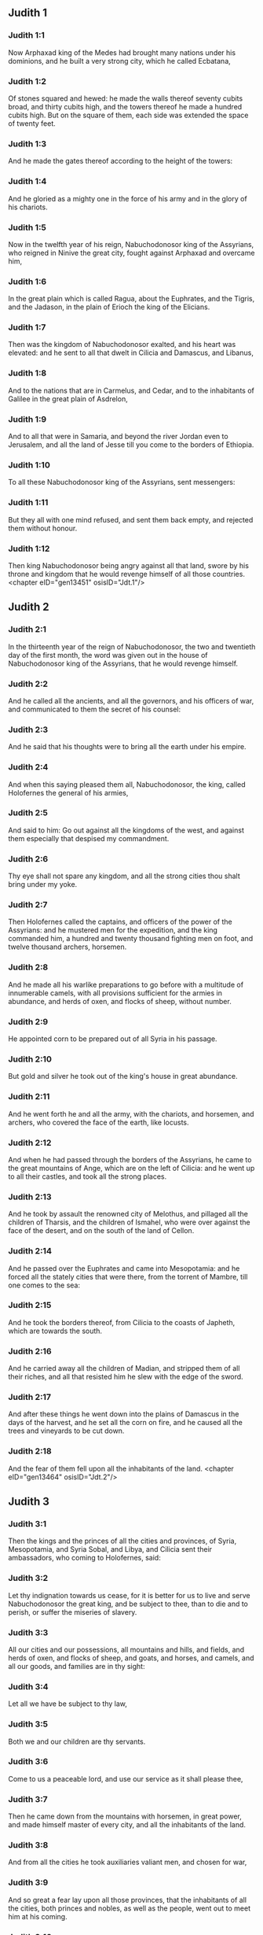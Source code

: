 ** Judith 1

*** Judith 1:1

Now Arphaxad king of the Medes had brought many nations under his dominions, and he built a very strong city, which he called Ecbatana,

*** Judith 1:2

Of stones squared and hewed: he made the walls thereof seventy cubits broad, and thirty cubits high, and the towers thereof he made a hundred cubits high. But on the square of them, each side was extended the space of twenty feet.

*** Judith 1:3

And he made the gates thereof according to the height of the towers:

*** Judith 1:4

And he gloried as a mighty one in the force of his army and in the glory of his chariots.

*** Judith 1:5

Now in the twelfth year of his reign, Nabuchodonosor king of the Assyrians, who reigned in Ninive the great city, fought against Arphaxad and overcame him,

*** Judith 1:6

In the great plain which is called Ragua, about the Euphrates, and the Tigris, and the Jadason, in the plain of Erioch the king of the Elicians.

*** Judith 1:7

Then was the kingdom of Nabuchodonosor exalted, and his heart was elevated: and he sent to all that dwelt in Cilicia and Damascus, and Libanus,

*** Judith 1:8

And to the nations that are in Carmelus, and Cedar, and to the inhabitants of Galilee in the great plain of Asdrelon,

*** Judith 1:9

And to all that were in Samaria, and beyond the river Jordan even to Jerusalem, and all the land of Jesse till you come to the borders of Ethiopia.

*** Judith 1:10

To all these Nabuchodonosor king of the Assyrians, sent messengers:

*** Judith 1:11

But they all with one mind refused, and sent them back empty, and rejected them without honour.

*** Judith 1:12

Then king Nabuchodonosor being angry against all that land, swore by his throne and kingdom that he would revenge himself of all those countries. <chapter eID="gen13451" osisID="Jdt.1"/>

** Judith 2

*** Judith 2:1

In the thirteenth year of the reign of Nabuchodonosor, the two and twentieth day of the first month, the word was given out in the house of Nabuchodonosor king of the Assyrians, that he would revenge himself.

*** Judith 2:2

And he called all the ancients, and all the governors, and his officers of war, and communicated to them the secret of his counsel:

*** Judith 2:3

And he said that his thoughts were to bring all the earth under his empire.

*** Judith 2:4

And when this saying pleased them all, Nabuchodonosor, the king, called Holofernes the general of his armies,

*** Judith 2:5

And said to him: Go out against all the kingdoms of the west, and against them especially that despised my commandment.

*** Judith 2:6

Thy eye shall not spare any kingdom, and all the strong cities thou shalt bring under my yoke.

*** Judith 2:7

Then Holofernes called the captains, and officers of the power of the Assyrians: and he mustered men for the expedition, and the king commanded him, a hundred and twenty thousand fighting men on foot, and twelve thousand archers, horsemen.

*** Judith 2:8

And he made all his warlike preparations to go before with a multitude of innumerable camels, with all provisions sufficient for the armies in abundance, and herds of oxen, and flocks of sheep, without number.

*** Judith 2:9

He appointed corn to be prepared out of all Syria in his passage.

*** Judith 2:10

But gold and silver he took out of the king's house in great abundance.

*** Judith 2:11

And he went forth he and all the army, with the chariots, and horsemen, and archers, who covered the face of the earth, like locusts.

*** Judith 2:12

And when he had passed through the borders of the Assyrians, he came to the great mountains of Ange, which are on the left of Cilicia: and he went up to all their castles, and took all the strong places.

*** Judith 2:13

And he took by assault the renowned city of Melothus, and pillaged all the children of Tharsis, and the children of Ismahel, who were over against the face of the desert, and on the south of the land of Cellon.

*** Judith 2:14

And he passed over the Euphrates and came into Mesopotamia: and he forced all the stately cities that were there, from the torrent of Mambre, till one comes to the sea:

*** Judith 2:15

And he took the borders thereof, from Cilicia to the coasts of Japheth, which are towards the south.

*** Judith 2:16

And he carried away all the children of Madian, and stripped them of all their riches, and all that resisted him he slew with the edge of the sword.

*** Judith 2:17

And after these things he went down into the plains of Damascus in the days of the harvest, and he set all the corn on fire, and he caused all the trees and vineyards to be cut down.

*** Judith 2:18

And the fear of them fell upon all the inhabitants of the land. <chapter eID="gen13464" osisID="Jdt.2"/>

** Judith 3

*** Judith 3:1

Then the kings and the princes of all the cities and provinces, of Syria, Mesopotamia, and Syria Sobal, and Libya, and Cilicia sent their ambassadors, who coming to Holofernes, said:

*** Judith 3:2

Let thy indignation towards us cease, for it is better for us to live and serve Nabuchodonosor the great king, and be subject to thee, than to die and to perish, or suffer the miseries of slavery.

*** Judith 3:3

All our cities and our possessions, all mountains and hills, and fields, and herds of oxen, and flocks of sheep, and goats, and horses, and camels, and all our goods, and families are in thy sight:

*** Judith 3:4

Let all we have be subject to thy law,

*** Judith 3:5

Both we and our children are thy servants.

*** Judith 3:6

Come to us a peaceable lord, and use our service as it shall please thee,

*** Judith 3:7

Then he came down from the mountains with horsemen, in great power, and made himself master of every city, and all the inhabitants of the land.

*** Judith 3:8

And from all the cities he took auxiliaries valiant men, and chosen for war,

*** Judith 3:9

And so great a fear lay upon all those provinces, that the inhabitants of all the cities, both princes and nobles, as well as the people, went out to meet him at his coming.

*** Judith 3:10

And received him with garlands, and lights, and dances, and timbrels, and flutes.

*** Judith 3:11

And though they did these things, they could not for all that mitigate the fierceness of his heart:

*** Judith 3:12

For he both destroyed their cities, and cut down their groves.

*** Judith 3:13

For Nabuchodonosor the king had commanded him to destroy all the gods of the earth, that he only might be called God by those nations which could be brought under him by the power of Holofernes.

*** Judith 3:14

And when he had passed through all Syria Sobal, and all Apamea, and all Mesopotamia, he came to the Idumeans into the land of Gabaa,

*** Judith 3:15

And he took possession of their cities, and stayed there for thirty days, in which days he commanded all the troops of his army to be united. <chapter eID="gen13483" osisID="Jdt.3"/>

** Judith 4

*** Judith 4:1

Then the children of Israel, who dwelt in the land of Juda, hearing these things, were exceedingly afraid of him.

*** Judith 4:2

Dread and horror seized upon their minds, lest he should do the same to Jerusalem and to the temple of the Lord, that he had done to other cities and their temples.

*** Judith 4:3

And they sent into all Samaria round about, as far as Jericho, and seized upon all the tops of the mountains:

*** Judith 4:4

And they compassed their towns with walls and gathered together corn for provision for war.

*** Judith 4:5

And Eliachim the priest wrote to all that were over against Esdrelon, which faceth the great plain near Dothain, and to all by whom there might be a passage of way,

*** Judith 4:6

that they should take possession of the ascents of the mountains, by which there might be any way to Jerusalem, and should keep watch where the way was narrow between the mountains.

*** Judith 4:7

And the children of Israel did as the priests of the Lord Eliachim had appointed them.

*** Judith 4:8

And all the people cried to the Lord with great earnestness, and they humbled their souls in fastings, and prayers, both they and their wives.

*** Judith 4:9

And the priests put on haircloths, and they caused the little children to lie prostrate before the temple of the Lord, and the altar of the Lord they covered with haircloth.

*** Judith 4:10

And they cried to the Lord the God of Israel with one accord, that their children might not be made a prey, and their wives carried off, and their cities destroyed, and their holy things profaned, and that they might not be made a reproach to the Gentiles.

*** Judith 4:11

Then Eliachim the high priest of the Lord went about all Israel and spoke to them,

*** Judith 4:12

Saying: Know ye that the Lord will hear your prayers, if you continue with perseverance in fastings and prayers in the sight of the Lord.

*** Judith 4:13

Remember Moses the servant of the Lord overcame Amalec that trusted in his own strength, and in his power, and in his army, and in his shields, and in his chariots, and in his horsemen, not by fighting with the sword, but by holy prayers:

*** Judith 4:14

So all the enemies of Israel be, if you persevere in this work which you have begun.

*** Judith 4:15

So they being moved by this exhortation of his, prayed to the Lord, and continued in the sight of the Lord.

*** Judith 4:16

So that even they who offered the holocausts to the Lord, offered the sacrifices to the Lord girded with haircloths, and with ashes upon their head.

*** Judith 4:17

And they all begged of God with all their heart, that he would visit his people Israel. <chapter eID="gen13499" osisID="Jdt.4"/>

** Judith 5

*** Judith 5:1

And it was told Holofernes the general of the army of the Assyrians, that the children of Israel prepared themselves to resist, and had shut up the ways of the mountains.

*** Judith 5:2

And he was transported with exceeding great fury and indignation, and he called all the princes of Moab and the leaders of Ammon.

*** Judith 5:3

And he said to them: Tell me what is this people that besetteth the mountains: or what are their cities, and of what sort, and how great: also what is their power, or what is their multitude: or who is the king over their warfare:

*** Judith 5:4

And why they above all that dwell in the east, have despised us, and have not come out to meet us, that they might receive us with peace?

*** Judith 5:5

Then Achior captain of all the children of Ammon answering, said; If thou vouchsafe, my lord, to hear, I will tell the truth in thy sight concerning this people, that dwelleth in the mountains, and there shall not a false word come out of my mouth.

*** Judith 5:6

This people is of the offspring of the Chaldeans.

*** Judith 5:7

They dwelt first in Mesopotamia, because they would not follow the gods of their fathers, who were in the land of the Chaldeans.

*** Judith 5:8

Wherefore forsaking the ceremonies of their fathers, which consisted in the worship of many gods,

*** Judith 5:9

They worshipped one God of heaven, who also commanded them to depart from thence, and to dwell in Charan. And when there was a famine over all the land, they went down into Egypt, and there for four hundred years were so multiplied, that the army of them could not be numbered.

*** Judith 5:10

And when the king of Egypt oppressed them, and made slaves of them to labour in clay and brick, in the building of his cities, they cried to their Lord, and he struck the whole land of Egypt with divers plagues.

*** Judith 5:11

And when the Egyptians had cast them out from them, and the plague had ceased from them, and they had a mind to take them again, and bring them back to their service,

*** Judith 5:12

The God of heaven opened the sea to them in their flight, so that the waters were made to stand firm as a wall on either side, and they walked through the bottom of the sea and passed it dry foot.

*** Judith 5:13

And when an innumerable army of the Egyptians pursued after them in that place, they were so overwhelmed with the waters, that there was not one left, to tell what had happened to posterity.

*** Judith 5:14

After they came out of the Red Sea, they abode in the deserts of mount Sina, in which never man could dwell, or son of man rested.

*** Judith 5:15

There bitter fountains were made sweet for them to drink, and for forty years they received food from heaven.

*** Judith 5:16

Wheresoever they went in without bow and arrow, and without shield and sword, their God fought for them and overcame.

*** Judith 5:17

And there was no one that triumphed over this people, but when they departed from the worship of the Lord their God.

*** Judith 5:18

But as often as beside their own God, they worshipped any other, they were given to spoil and to the sword, and to reproach.

*** Judith 5:19

And as often as they were penitent for having revolted from the worship of their God, the God of heaven gave them power to resist.

*** Judith 5:20

So they overthrew the king of the Chanaanites, and of the Jebusites, and of the Pherezites, and of the Hethites, and of the Hevites, and of the Amorrhites, and all the mighty ones in Hesebon, and they possessed their lands, and their cities:

*** Judith 5:21

And as long as they sinned not in the sight of their God, it was well with them: for their God hateth iniquity.

*** Judith 5:22

And even some years ago when they had revolted from the way which God had given them to walk therein, they were destroyed in battles by many nations and very many of them were led away captive into a strange land.

*** Judith 5:23

But of late returning to the Lord their God, from the different places wherein they were scattered, they are come together and are gone up into all these mountains, and possess Jerusalem again, where their holies are.

*** Judith 5:24

Now therefore, my lord, search if there be any iniquity of theirs in the sight of their God: let us go up to them, because their God will surely deliver them to thee, and they shall be brought under the yoke of thy power:

*** Judith 5:25

But if there be no offence of this people in the sight of their God, we cannot resist them because their God will defend them: and we shall be a reproach to the whole earth.

*** Judith 5:26

And it came to pass, when Achior had ceased to speak these words, all the great men of Holofernes were angry, and they had a mind to kill him, saying to each other:

*** Judith 5:27

Who is this, that saith the children of Israel can resist king Nabuchodonosor, and his armies, men unarmed, and without force, and without skill in the art of war?

*** Judith 5:28

That Achior therefore may know that he deceiveth us, let us go up into the mountains: and when the bravest of them shall be taken, then shall he with them be stabbed with the sword,

*** Judith 5:29

That every nation may know that Nabuchodonosor is god of the earth, and besides him there is no other. <chapter eID="gen13517" osisID="Jdt.5"/>

** Judith 6

*** Judith 6:1

And it came to pass when they had left off speaking, that Holofernes being in a violent passion, said to Achior:

*** Judith 6:2

Because thou hast prophesied unto us, saying: That the nation of Israel is defended by their God, to shew thee that there is no God, but Nabuchodonosor:

*** Judith 6:3

When we shall slay them all as one man, then thou also shalt die with them by the sword of the Assyrians, and all Israel shall perish with thee:

*** Judith 6:4

And thou shalt find that Nabuchodonosor is lord of the whole earth: and then the sword of my soldiers shall pass through thy sides, and thou shalt be stabbed and fall among the wounded of Israel, and thou shalt breathe no more till thou be destroyed with them.

*** Judith 6:5

But if thou think thy prophecy true, let not thy countenance sink, and let the paleness that is in thy face, depart from thee, if thou imaginest these my words cannot be accomplished.

*** Judith 6:6

And that thou mayst know that thou shalt experience these things together with them, behold from this hour thou shalt be associated to their people, that when they shall receive the punishment they deserve from my sword, thou mayst fall under the same vengeance.

*** Judith 6:7

Then Holofernes commanded his servants to take Achior, and to lead him to Bethulia, and to deliver him into the hands of the children of Israel.

*** Judith 6:8

And the servants of Holofernes taking him, went through the plains: but when they came near the mountains, the slingers came out against them.

*** Judith 6:9

Then turning out of the way by the side of the mountain, they tied Achior to a tree hand and foot, and so left him bound with ropes, and returned to their master.

*** Judith 6:10

And the children of Israel coming down from Bethulia, came to him, and loosing him they brought him to Bethulia, and setting him in the midst of the people, asked him what was the matter that the Assyrians had left him bound.

*** Judith 6:11

In those days the rulers there, were Ozias the son of Micha of the tribe of Simeon, and Charmi, called also Gothoniel.

*** Judith 6:12

And Achior related in the midst of the ancients, and in the presence of all the people, all that he had said being asked by Holofernes: and how the people of Holofernes would have killed him for this word,

*** Judith 6:13

And how Holofernes himself being angry had commanded him to be delivered for this cause to the Israelites: that when he should overcome the children of Israel, then he might command Achior also himself to be put to death by diverse torments, for having said: The God of heaven is their defender.

*** Judith 6:14

And when Achior had declared all these things, all the people fell upon their faces, adoring the Lord, and all of them together mourning and weeping poured out their prayers with one accord to the Lord,

*** Judith 6:15

Saying: O Lord God of heaven and earth, behold their pride, and look on our low condition, and have regard to the face of thy saints, and shew that thou forsakest not them that trust on thee, and that thou humblest them that presume of themselves, and glory in their own strength.

*** Judith 6:16

So when their weeping was ended, and the people's prayer, in which they continued all the day, was concluded, they comforted Achior,

*** Judith 6:17

Saying: The God of our fathers, whose power thou hast set forth, will make this return to thee, that thou rather shalt see their destruction.

*** Judith 6:18

And when the Lord our God shall give this liberty to his servants, let God be with thee also in the midst of us: that as it shall please thee, so thou with all thine mayst converse with us.

*** Judith 6:19

Then Ozias, after the assembly was broken up, received him into his house, and made him a great supper.

*** Judith 6:20

And all the ancients were invited, and they refreshed themselves together after their fast was over.

*** Judith 6:21

And afterwards all the people were called together, and they prayed all the night long within the church, desiring help of the God of Israel. <chapter eID="gen13547" osisID="Jdt.6"/>

** Judith 7

*** Judith 7:1

But Holofernes on the next day gave orders to his army, to go up against Bethulia.

*** Judith 7:2

Now there were in his troops a hundred and twenty thousand footmen, and two and twenty thousand horsemen, besides the preparations of those men who had been taken, and who had been brought away out of the provinces and cities of all the youth.

*** Judith 7:3

All these prepared themselves together to fight against the children of Israel, and they came by the hillside to the top, which looketh toward Dothain, from the place which is called Belma, unto Chelmon, which is over against Esdrelon.

*** Judith 7:4

But the children of Israel, when they saw the multitude of them, prostrated themselves upon the ground, putting ashes upon their heads, praying with one accord, that the God of Israel would shew his mercy upon his people.

*** Judith 7:5

And taking their arms of war, they posted themselves at the places, which by a narrow pathway lead directly between the mountains, and they guarded them all day and night.

*** Judith 7:6

Now Holofernes, in going round about, found that the fountain which supplied them with water, ran through an aqueduct without the city on the south side: and he commanded their aqueduct to be cut off.

*** Judith 7:7

Nevertheless there were springs not far from the walls, out of which they were seen secretly to draw water, to refresh themselves a little rather than to drink their fill.

*** Judith 7:8

But the children of Ammon and Moab came to Holofernes, saying: The children of Israel trust not in their spears, nor in their arrows, but the mountains are their defence, and the steep hills and precipices guard them.

*** Judith 7:9

Wherefore that thou mayst overcome them without joining battle, set guards at the springs that they may not draw water out of them, and thou shalt destroy them without sword, or at least being wearied out they will yield up their city, which they suppose, because it is situate in the mountains, to be impregnable.

*** Judith 7:10

And these words pleased Holofernes, and his officers, and he placed all round about a hundred men at every spring.

*** Judith 7:11

And when they had kept this watch for full twenty days, the cisterns, and the reserve of waters failed among all the inhabitants of Bethulia, so that there was not within the city, enough to satisfy them, no not for one day, for water was daily given out to the people by measure.

*** Judith 7:12

Then all the men and women, young men, and children, gathering themselves together to Ozias, all together with one voice,

*** Judith 7:13

Said: God be judge between us and thee, for thou hast done evil against us, in that thou wouldst not speak peaceably with the Assyrians, and for this cause God hath sold us into their hands.

*** Judith 7:14

And therefore there is no one to help us, while we are cast down before their eyes in thirst, and sad destruction.

*** Judith 7:15

And now assemble ye all that are in the city, that we may of our own accord yield ourselves all up to the people of Holofernes.

*** Judith 7:16

For it is better, that being captives we should live and bless the Lord, than that we should die, and be a reproach to all flesh, after we have seen our wives and our infants die before our eyes.

*** Judith 7:17

We call to witness this day heaven and earth, and the God of our fathers, who taketh vengeance upon us according to our sins, conjuring you to deliver now the city into the hand of the army of Holofernes, that our end may be short by the edge of the sword, which is made longer by the drought of thirst.

*** Judith 7:18

And when they had said these things, there was great weeping and lamentation of all in the assembly, and for many hours with one voice they cried to God, saying:

*** Judith 7:19

We have sinned with our fathers, we have done unjustly, we have committed iniquity:

*** Judith 7:20

Have thou mercy on us, because thou art good, or punish our iniquities by chastising us thyself, and deliver not them that trust in thee to a people that knoweth not thee,

*** Judith 7:21

That they may not say among the Gentiles: Where is their God?

*** Judith 7:22

And when being wearied with these cries, and tired with these weepings, they held their peace,

*** Judith 7:23

Ozias rising up all in tears, said: Be of good courage, my brethren, and let us wait these five days for mercy from the Lord.

*** Judith 7:24

For perhaps he will put a stop to his indignation, and will give glory to his own name.

*** Judith 7:25

But if after five days be past there come no aid, we will do the things which you have spoken. <chapter eID="gen13569" osisID="Jdt.7"/>

** Judith 8

*** Judith 8:1

Now it came to pass, when Judith a widow had heard these words, who was the daughter of Merari, the son of Idox, the son of Joseph, the son of Ozias, the son of Elai, the son of Jamnor, the son of Gedeon, the son of Raphaim, the son of Achitob, the son of Melchias, the son of Enan, the son of Nathanias, the son of Salathiel, the son of Simeon, the son of Ruben:

*** Judith 8:2

And her husband was Manasses, who died in the time of the barley harvest:

*** Judith 8:3

For he was standing over them that bound sheaves in the field; and the heat came upon his head, and he died in Bethulia his own city, and was buried there with his fathers.

*** Judith 8:4

And Judith his relict was a widow now three years and six months.

*** Judith 8:5

And she made herself a private chamber in the upper part of her house, in which she abode shut up with her maids.

*** Judith 8:6

And she wore haircloth upon her loins, and fasted all the days of her life, except the sabbaths, and new moons, and the feasts of the house of Israel.

*** Judith 8:7

And she was exceedingly beautiful, and her husband left her great riches, and very many servants, and large possessions of herds of oxen, and flocks of sheep.

*** Judith 8:8

And she was greatly renowned among all, because she feared the Lord very much, neither was there any one that spoke an ill word of her.

*** Judith 8:9

When therefore she had heard that Ozias had promised that he would deliver up the city after the fifth day, she sent to the ancients Chabri and Charmi.

*** Judith 8:10

And they came to her, and she said to them: What is this word, by which Ozias hath consented to give up the city to the Assyrians, if within five days there come no aid to us?

*** Judith 8:11

And who are you that tempt the Lord?

*** Judith 8:12

This is not a word that may draw down mercy, but rather that may stir up wrath, and enkindle indignation.

*** Judith 8:13

You have set a time for the mercy of the Lord, and you have appointed him a day, according to your pleasure.

*** Judith 8:14

But forasmuch as the Lord is patient, let us be penitent for this same thing, and with many tears let us beg his pardon:

*** Judith 8:15

For God will not threaten like man, nor be inflamed to anger like the son of man.

*** Judith 8:16

And therefore let us humble our souls before him, and continuing in an humble spirit, in his service:

*** Judith 8:17

Let us ask the Lord with tears, that according to his will so he would shew his mercy to us: that as our heart is troubled by their pride, so also we may glorify in our humility.

*** Judith 8:18

For we have not followed the sins of our fathers, who forsook their God, and worshipped strange gods.

*** Judith 8:19

For which crime they were given up to their enemies, to the sword, and to pillage, and to confusion: but we know no other God but him.

*** Judith 8:20

Let us humbly wait for his consolation, and the Lord our God will require our blood of the afflictions of our enemies, and he will humble all the nations that shall rise up against us, and bring them to disgrace.

*** Judith 8:21

And now, brethren, as you are the ancients among the people of God, and their very soul resteth upon you: comfort their hearts by your speech, that they may be mindful how our fathers were tempted that they might be proved, whether they worshipped their God truly.

*** Judith 8:22

They must remember how our father Abraham was tempted, and being proved by many tribulations, was made the friend of God.

*** Judith 8:23

So Isaac, so Jacob, so Moses, and all that have pleased God, passed through many tribulations, remaining faithful.

*** Judith 8:24

But they that did not receive the trials with the fear of the Lord, but uttered their impatience and the reproach of their murmuring against the Lord,

*** Judith 8:25

Were destroyed by the destroyer, and perished by serpents.

*** Judith 8:26

As for us therefore let us not revenge ourselves for these things which we suffer.

*** Judith 8:27

But esteeming these very punishments to be less than our sins deserve, let us believe that these scourges of the Lord, with which like servants we are chastised, have happened for our amendment, and not for our destruction.

*** Judith 8:28

And Ozias and the ancients said to her: All things which thou hast spoken are true, and there is nothing to be reprehended in thy words.

*** Judith 8:29

Now therefore pray for us, for thou art a holy woman, and one fearing God.

*** Judith 8:30

And Judith said to them: As you know that what I have been able to say is of God:

*** Judith 8:31

So that which I intend to do prove ye if it be of God, and pray that God may strengthen my design.

*** Judith 8:32

You shall stand at the gate this night, and I will go out with my maidservant: and pray ye, that as you have said, in five days the Lord may look down upon his people Israel.

*** Judith 8:33

But I desire that you search not into what I am doing, and till I bring you word let nothing else be done but to pray for me to the Lord our God.

*** Judith 8:34

And Ozias the prince of Juda said to her: Go in peace, and the Lord be with thee to take revenge of our enemies. So returning they departed. <chapter eID="gen13595" osisID="Jdt.8"/>

** Judith 9

*** Judith 9:1

And when they were gone, Judith went into her oratory: and putting on haircloth, laid ashes on her head: and falling down prostrate before the Lord, she cried to the Lord, saying:

*** Judith 9:2

Lord God of my father Simeon, who gavest him a sword to execute vengeance against strangers, who had defiled by their uncleanness, and uncovered the virgin unto confusion:

*** Judith 9:3

And who gavest their wives to be made a prey, and their daughters into captivity: and all their spoils to be divided to the servants, who were zealous with thy zeal: assist, I beseech thee, O Lord God, me a widow.

*** Judith 9:4

For thou hast done the things of old, and hast devised one thing after another: and what thou hast designed hath been done.

*** Judith 9:5

For all thy ways are prepared, and in thy providence thou hast placed thy judgments.

*** Judith 9:6

Look upon the camp of the Assyrians now, as thou wast pleased to look upon the camp of the Egyptians, when they pursued armed after thy servants, trusting in their chariots, and in their horsemen, and in a multitude of warriors.

*** Judith 9:7

But thou lookedst over their camp, and darkness wearied them.

*** Judith 9:8

The deep held their feet, and the waters overwhelmed them.

*** Judith 9:9

So may it be with these also, O Lord, who trust in their multitude, and in their chariots, and in their pikes, and in their shields, and in their arrows, and glory in their spears,

*** Judith 9:10

And know not that thou art our God, who destroyest wars from the beginning, and the Lord is thy name.

*** Judith 9:11

Lift up thy arm as from the beginning, and crush their power with thy power: let their power fall in their wrath, who promise themselves to violate thy sanctuary, and defile the dwelling place of thy name, and to beat down with their sword the horn of thy altar.

*** Judith 9:12

Bring to pass, O Lord, that his pride may be cut off with his own sword.

*** Judith 9:13

Let him be caught in the net of his own eyes in my regard, and do thou strike him by the graces of the words of my lips.

*** Judith 9:14

Give me constancy in my mind, that I may despise him: and fortitude that I may overthrow him.

*** Judith 9:15

For this will be a glorious monument for thy name, when he shall fall by the hand of a woman.

*** Judith 9:16

For thy power, O Lord, is not in a multitude, nor is thy pleasure in the strength of horses, nor from the beginning have the proud been acceptable to thee: but the prayer of the humble and the meek hath always pleased thee.

*** Judith 9:17

O God of the heavens, creator of the waters, and Lord of the whole creation, hear me a poor wretch, making supplication to thee, and presuming of thy mercy.

*** Judith 9:18

Remember, O Lord, thy covenant, and put thou words in my mouth, and strengthen the resolution in my heart, that thy house may continue in thy holiness:

*** Judith 9:19

And all nations may acknowledge that thou art God, and there is no other besides thee. <chapter eID="gen13630" osisID="Jdt.9"/>

** Judith 10

*** Judith 10:1

And it came to pass, when she had ceased to cry to the Lord, that she rose from the place wherein she lay prostrate before the Lord.

*** Judith 10:2

And she called her maid, and going down into her house she took off her haircloth, and put away the garments of her widowhood,

*** Judith 10:3

And she washed her body, and anointed herself with the best ointment, and plaited the hair of her head, and put a bonnet upon her head, and clothed herself with the garments of her gladness, and put sandals on her feet, and took her bracelets, and lilies, and earlets, and rings, and adorned herself with all her ornaments.

*** Judith 10:4

And the Lord also gave her more beauty: because all this dressing up did not proceed from sensuality, but from virtue: and therefore the Lord increased this her beauty, so that she appeared to all men's eyes incomparably lovely.

*** Judith 10:5

And she gave to her maid a bottle of wine to carry, and a vessel of oil, and parched corn, and dry figs, and bread and cheese, and went out.

*** Judith 10:6

And when they came to the gate of the city, they found Ozias, and the ancients of the city waiting.

*** Judith 10:7

And when they saw her they were astonished, and admired her beauty exceedingly.

*** Judith 10:8

But they asked her no question, only they let her pass, saying: The God of our fathers give thee grace, and may he strengthen all the counsel of thy heart with his power, that Jerusalem may glory in thee, and thy name may be in the number of the holy and just.

*** Judith 10:9

And they that were there said, all with one voice: So be it, so be it.

*** Judith 10:10

But Judith praying to the Lord, passed through the gates, she and her maid.

*** Judith 10:11

And it came to pass, when she went down the hill, about break of day, that the watchmen of the Assyrians met her, and stopped her, saying: Whence comest thou or whither goest thou?

*** Judith 10:12

And she answered: I am a daughter of the Hebrews, and I am fled from them, because I knew they would be made a prey to you, because they despised you, and would not of their own accord yield themselves, that they might find mercy in your sight.

*** Judith 10:13

For this reason I thought with myself, saying: I will go to the presence of the prince Holofernes, that I may tell him their secrets, and shew him by what way he may take them, without the loss of one man of his army.

*** Judith 10:14

And when the men had heard her words, they beheld her face, and their eyes were amazed, for they wondered exceedingly at her beauty.

*** Judith 10:15

And they said to her: Thou hast saved thy life by taking this resolution, to come down to our lord.

*** Judith 10:16

And be assured of this, that when thou shalt stand before him, he will treat thee well, and thou wilt be most acceptable to his heart. And they brought her to the tent of Holofernes, telling him of her.

*** Judith 10:17

And when she was come into his presence, forthwith Holofernes was caught by his eyes.

*** Judith 10:18

And his officers said to him: Who can despise the people of the Hebrews, who have such beautiful women, that we should not think it worth our while for their sakes to fight against them?

*** Judith 10:19

And Judith seeing Holofernes sitting under a canopy, which was woven of purple and gold, with emeralds and precious stones:

*** Judith 10:20

After she had looked on his face, bowed down to him, prostrating herself to the ground. And the servants of Holofernes lifted her up, by the command of their master. <chapter eID="gen13650" osisID="Jdt.10"/>

** Judith 11

*** Judith 11:1

Then Holofernes said to her: Be of good comfort, and fear not in thy heart: for I have never hurt a man that was willing to serve Nabuchodonosor the king.

*** Judith 11:2

And if thy people had not despised me, I would never have lifted up my spear against them.

*** Judith 11:3

But now tell me, for what cause hast thou left them, and why it hath pleased thee to come to us?

*** Judith 11:4

And Judith said to him: Receive the words of thy handmaid, for if thou wilt follow the words of thy handmaid, the Lord will do with thee a perfect thing.

*** Judith 11:5

For as Nabuchodonosor the king of the earth liveth, and his power liveth which is in thee for chastising of all straying souls: not only men serve him through thee, but also the beasts of the field obey him.

*** Judith 11:6

For the industry of thy mind is spoken of among all nations, and it is told through the whole world, that thou only art excellent, and mighty in all his kingdom, and thy discipline is cried up in all provinces.

*** Judith 11:7

It is known also what Achior said, nor are we ignorant of what thou hast commanded to be done to him.

*** Judith 11:8

For it is certain that our God is so offended with sins, that he hath sent word by his prophets to the people, that he will deliver them up for their sins.

*** Judith 11:9

And because the children of Israel know they have offended their God, thy dread is upon them.

*** Judith 11:10

Moreover also a famine hath come upon them, and for drought of water they are already to be counted among the dead.

*** Judith 11:11

And they have a design even to kill their cattle, and to drink the blood of them.

*** Judith 11:12

And the consecrated things of the Lord their God which God forbade them to touch, in corn, wine, and oil, these have they purposed to make use of, and they design to consume the things which they ought not to touch with their hands: therefore because they do these things, it is certain they will be given up to destruction.

*** Judith 11:13

And I thy handmaid knowing this, am fled from them, and the Lord hath sent me to tell thee these very things.

*** Judith 11:14

For I thy handmaid worship God even now that I am with thee, and thy handmaid will go out, and I will pray to God,

*** Judith 11:15

And he will tell me when he will repay them for their sins, and I will come and tell thee, so that I may bring thee through the midst of Jerusalem, and thou shalt have all the people of Israel, as sheep that have no shepherd, and there shall not so much as one dog bark against thee:

*** Judith 11:16

Because these things are told me by the providence of God.

*** Judith 11:17

And because God is angry with them, I am sent to tell these very things to thee.

*** Judith 11:18

And all these words pleased Holofernes, and his servants, and they admired her wisdom, and they said one to another:

*** Judith 11:19

There is not such another woman upon earth in look, in beauty, and in sense of words.

*** Judith 11:20

And Holofernes said to her: God hath done well who sent thee before the people, that thou mightest give them into our hands:

*** Judith 11:21

And because thy promise is good, if thy God shall do this for me, he shall also be my God, and thou shalt be great in the house of Nabuchodonosor, and thy name shall be renowned through all the earth. <chapter eID="gen13671" osisID="Jdt.11"/>

** Judith 12

*** Judith 12:1

Then he ordered that she should go in where his treasures were laid up, and bade her tarry there, and he appointed what should be given her from his own table.

*** Judith 12:2

And Judith answered him and said: Now I cannot eat of these things which thou commandest to be given me, lest sin come upon me: but I will eat of the things which I have brought.

*** Judith 12:3

And Holofernes said to her: If these things which thou hast brought with thee fail thee, what shall we do for thee?

*** Judith 12:4

And Judith said: As thy soul liveth, my lord, thy handmaid shall not spend all these things till God do by my hand that which I have purposed. And his servants brought her into the tent which he had commanded.

*** Judith 12:5

And when she was going in, she desired that she might have liberty to go out at night and before day to prayer, and to beseech the Lord.

*** Judith 12:6

And he commanded his chamberlains, that she might go out and in, to adore her God as she pleased, for three days.

*** Judith 12:7

And she went out in the nights into the valley of Bethulia, and washed herself in a fountain of water.

*** Judith 12:8

And as she came up, she prayed to the Lord the God of Israel, that he would direct her way to the deliverance of his people.

*** Judith 12:9

And going in, she remained pure in the tent, until she took her own meat in the evening.

*** Judith 12:10

And it came to pass on the fourth day, that Holofernes made a supper for his servants, and said to Vagao his eunuch: Go, and persuade that Hebrew woman, to consent of her own accord to dwell with me.

*** Judith 12:11

For it is looked upon as shameful among the Assyrians, if a woman mock a man, by doing so as to pass free from him.

*** Judith 12:12

Then Vagao went in to Judith, and said: Let not my good maid be afraid to go in to my lord, that she may be honoured before his face, that she may eat with him and drink wine and be merry.

*** Judith 12:13

And Judith answered him: Who am I, that I should gainsay my lord?

*** Judith 12:14

All that shall be good and best before his eyes, I will do. And whatsoever shall please him, that shall be best to me all the days of my life.

*** Judith 12:15

And she arose and dressed herself out with her garments, and going in she stood before his face.

*** Judith 12:16

And the heart of Holofernes was smitten, for he was burning with the desire of her.

*** Judith 12:17

And Holofernes said to her: Drink now, and sit down and be merry; for thou hast found favour before me.

*** Judith 12:18

And Judith said: I will drink my lord, because my life is magnified this day above all my days.

*** Judith 12:19

And she took and ate and drank before him what her maid had prepared for her.

*** Judith 12:20

And Holofernes was made merry on her occasion, and drank exceeding much wine, so much as he had never drunk in his life. <chapter eID="gen13693" osisID="Jdt.12"/>

** Judith 13

*** Judith 13:1

And when it was grown late, his servants made haste to their lodgings, and Vagao shut the chamber doors, and went his way.

*** Judith 13:2

And they were all overcharged with wine.

*** Judith 13:3

And Judith was alone in the chamber.

*** Judith 13:4

But Holofernes lay on his bed, fast asleep, being exceedingly drunk.

*** Judith 13:5

And Judith spoke to her maid to stand without before the chamber, and to watch:

*** Judith 13:6

And Judith stood before the bed praying with tears, and the motion of her lips in silence,

*** Judith 13:7

Saying: Strengthen me, O Lord God of Israel, and in this hour look on the works of my hands, that as thou hast promised, thou mayst raise up Jerusalem thy city: and that I may bring to pass that which I have purposed, having a belief that it might be done by thee.

*** Judith 13:8

And when she had said this, she went to the pillar that was at his bed's head, and loosed his sword that hung tied upon it.

*** Judith 13:9

And when she had drawn it out, she took him by the hair of his head, and said: Strengthen me, O Lord God, at this hour.

*** Judith 13:10

And she struck twice upon his neck, and cut off his head, and took off his canopy from the pillars, and rolled away his headless body.

*** Judith 13:11

And after a while she went out, and delivered the head of Holofernes to her maid, and bade her put it into her wallet.

*** Judith 13:12

And they two went out according to their custom, as it were to prayer, and they passed the camp, and having compassed the valley, they came to the gate of the city.

*** Judith 13:13

And Judith from afar off cried to the watchmen upon the walls: Open the gates for God is with us, who hath shewn his power in Israel.

*** Judith 13:14

And it came to pass, when the men had heard her voice, that they called the ancients of the city.

*** Judith 13:15

And all ran to meet her from the least to the greatest: for they now had no hopes that she would come.

*** Judith 13:16

And lighting up lights they all gathered round about her: and she went up to a higher place, and commanded silence to be made. And when all had held their peace,

*** Judith 13:17

Judith said: Praise ye the Lord our God, who hath not forsaken them that hope in him.

*** Judith 13:18

And by me his handmaid he hath fulfilled his mercy, which he promised to the house of Israel: and he hath killed the enemy of his people by my hand this night.

*** Judith 13:19

Then she brought forth the head of Holofernes out of the wallet, and shewed it them, saying: Behold the head of Holofernes the general of the army of the Assyrians, and behold his canopy, wherein he lay in his drunkenness, where the Lord our God slew him by the hand of a woman.

*** Judith 13:20

But as the same Lord liveth, his angel hath been my keeper both going hence, and abiding there, and returning from thence hither: and the Lord hath not suffered me his handmaid to be defiled, but hath brought me back to you without pollution of sin, rejoicing for his victory, for my escape, and for your deliverance.

*** Judith 13:21

Give all of you glory to him, because he is good, because his mercy endureth for ever.

*** Judith 13:22

And they all adored the Lord, and said to her: The Lord hath blessed thee by his power, because by thee he hath brought our enemies to nought.

*** Judith 13:23

And Ozias the prince of the people of Israel, said to her: Blessed art thou, O daughter, by the Lord the most high God, above all women upon the earth.

*** Judith 13:24

Blessed be the Lord who made heaven and earth, who hath directed thee to the cutting off the head of the prince of our enemies.

*** Judith 13:25

Because he hath so magnified thy name this day, that thy praise shall not depart out of the mouth of men who shall be mindful of the power of the Lord for ever, for that thou hast not spared thy life, by reason of the distress and tribulation of thy people, but hast prevented our ruin in the presence of our God.

*** Judith 13:26

And all the people said: So be it, so be it.

*** Judith 13:27

And Achior being called for came, and Judith said to him: The God of Israel, to whom thou gavest testimony, that he revengeth himself of his enemies, he hath cut off the head of all the unbelievers this night by my hand.

*** Judith 13:28

And that thou mayst find that it is so, behold the head of Holofernes, who in the contempt of his pride despised the God of Israel: and threatened them with death, saying: When the people of Israel shall be taken, I will command thy sides to be pierced with a sword.

*** Judith 13:29

Then Achior seeing the head of Holofernes, being seized with a great fear he fell on his face upon the earth, and his soul swooned away.

*** Judith 13:30

But after he had recovered his spirits he fell down at her feet, and reverenced her, and said:

*** Judith 13:31

Blessed art thou by thy God in every tabernacle of Jacob, for in every nation which shall hear thy name, the God of Israel shall be magnified on occasion of thee. <chapter eID="gen13714" osisID="Jdt.13"/>

** Judith 14

*** Judith 14:1

And Judith said to all the people: Hear me, my brethren, hang ye up this head upon our walls.

*** Judith 14:2

And as soon as the sun shall rise, let every man take his arms, and rush ye out, not as going down beneath, but as making an assault.

*** Judith 14:3

Then the watchmen must needs run to awake their prince for the battle.

*** Judith 14:4

And when the captains of them shall run to the tent of Holofernes, and shall find him without his head wallowing in his blood, fear shall fall upon them.

*** Judith 14:5

And when you shall know that they are fleeing, go after them securely, for the Lord will destroy them under your feet.

*** Judith 14:6

Then Achior seeing the power that the God of Israel had wrought, leaving the religion of the Gentiles, he believed God, and circumcised the flesh of his foreskin, and was joined to the people of Israel, with all the succession of his kindred until this present day.

*** Judith 14:7

And immediately at break of day, they hung up the head of Holofernes upon the walls, and every man took his arms, and they went out with a great noise and shouting.

*** Judith 14:8

And the watchmen seeing this, ran to the tent of Holofernes.

*** Judith 14:9

And they that were in the tent came, and made a noise, before the door of the chamber to awake him, endeavouring by art to break his rest, that Holofernes might awake, not by their calling him, but by their noise.

*** Judith 14:10

For no man durst knock, or open and go into the chamber of the general of the Assyrians.

*** Judith 14:11

But when his captains and tribunes were come, and all the chiefs of the army of the king of the Assyrians, they said to the chamberlains:

*** Judith 14:12

Go in, and awake him, for the mice, coming out of their holes, have presumed to challenge us to fight.

*** Judith 14:13

Then Vagao going into his chamber, stood before the curtain, and made a clapping with his hands: for he thought that he was sleeping with Judith.

*** Judith 14:14

But when with hearkening, he perceived no motion of one lying, he came near to the curtain, and lifting it up, and seeing the body of Holofernes, lying upon the ground, without the head, weltering in his blood, he cried out with a loud voice, with weeping, and rent his garments.

*** Judith 14:15

And he went into the tent of Judith, and not finding her, he ran out to the people,

*** Judith 14:16

And said: One Hebrew woman hath made confusion in the house of king Nabuchodonosor: for behold Holofernes lieth upon the ground, and his head is not upon him.

*** Judith 14:17

Now when the chiefs of the army of the Assyrians had heard this, they all rent their garments, and an intolerable fear and dread fell upon them, and their minds were troubled exceedingly.

*** Judith 14:18

And there was a very great cry in the midst of their camp. <chapter eID="gen13746" osisID="Jdt.14"/>

** Judith 15

*** Judith 15:1

And when all the army heard that Holofernes was beheaded, courage and counsel fled from them, and being seized with trembling and fear they thought only to save themselves by flight.

*** Judith 15:2

So that no one spoke to his neighbour, but hanging down the head, leaving all things behind, they made haste to escape from the Hebrews, who, as they heard, were coming armed upon them, and fled by the ways of the fields, and the paths of the hills.

*** Judith 15:3

So the children of Israel seeing them fleeing, followed after them. And they went down sounding with trumpets and shouting after them.

*** Judith 15:4

And because the Assyrians were not united together, they went without order in their flight; but the children of Israel pursuing in one body, defeated all that they could find.

*** Judith 15:5

And Ozias sent messengers through all the cities and countries of Israel.

*** Judith 15:6

And every country, and every city, sent their chosen young men armed after them, and they pursued them with the edge of the sword until they came to the extremities of their confines.

*** Judith 15:7

And the rest that were in Bethulia went into the camp of the Assyrians, and took away the spoils which the Assyrians in their flight had left behind them, and they were laden exceedingly,

*** Judith 15:8

But they that returned conquerors to Bethulia, brought with them all things that were theirs, so that there was no numbering of their cattle, and beasts, and all their moveables, insomuch that from the least to the greatest all were made rich by their spoils.

*** Judith 15:9

And Joachim the high priest came from Jerusalem to Bethulia with all his ancients to see Judith.

*** Judith 15:10

And when she was come out to him, they all blessed her with one voice, saying: Thou art the glory of Jerusalem, thou art the joy of Israel, thou art the honour of our people:

*** Judith 15:11

For thou hast done manfully, and thy heart has been strengthened, because thou hast loved chastity, and after thy husband hast not known any other: therefore also the hand of the Lord hath strengthened thee, and therefore thou shalt be blessed for ever.

*** Judith 15:12

And all the people said: So be it, so be it.

*** Judith 15:13

And thirty days were scarce sufficient for the people of Israel to gather up the spoils of the Assyrians.

*** Judith 15:14

But all those things that were proved to be the peculiar goods of Holofernes, they gave to Judith in gold, and silver, and garments and precious stones, and all household stuff, and they all were delivered to her by the people.

*** Judith 15:15

And all the people rejoiced, with the women, and virgins, and young men, playing on instruments and harps. <chapter eID="gen13765" osisID="Jdt.15"/>

** Judith 16

*** Judith 16:1

Then Judith sung this canticle to the Lord, saying:

*** Judith 16:2

Begin ye to the Lord with timbrels, sing ye to the Lord with cymbals, tune unto him a new psalm, extol and call upon his name.

*** Judith 16:3

The Lord putteth an end to wars, the Lord is his name.

*** Judith 16:4

He hath set his camp in the midst of his people, to deliver us from the hand of all our enemies.

*** Judith 16:5

The Assyrian came out of the mountains from the north in the multitude of his strength: his multitude stopped up the torrents, and their horses covered the valleys.

*** Judith 16:6

He bragged that he would set my borders on fire, and kill my young men with the sword, to make my infants a prey, and my virgins captives.

*** Judith 16:7

But the almighty Lord hath struck him, and hath delivered him into the hands of a woman, and hath slain him.

*** Judith 16:8

For their mighty one did not fall by young men, neither did the sons of Titan strike him, nor tall giants oppose themselves to him, but Judith the daughter of Merari weakened him with the beauty of her face.

*** Judith 16:9

For she put off her the garments of widowhood, and put on her the garments of joy, to give joy to the children of Israel.

*** Judith 16:10

She anointed her face with ointment, and bound up her locks with a crown, she took a new robe to deceive him.

*** Judith 16:11

Her sandals ravished his eyes, her beauty made his soul her captive, with a sword she cut off his head.

*** Judith 16:12

The Persians quaked at her constancy, and the Medes at her boldness.

*** Judith 16:13

Then the camp of the Assyrians howled, when my lowly ones appeared, parched with thirst.

*** Judith 16:14

The sons of the damsels have pierced them through, and they have killed them like children fleeing away: they perished in battle before the face of the Lord my God.

*** Judith 16:15

Let us sing a hymn to the Lord, let us sing a new hymn to our God.

*** Judith 16:16

O Adonai, Lord, great art thou, and glorious in thy power, and no one can overcome thee.

*** Judith 16:17

Let all thy creatures serve thee: because thou hast spoken, and they were made: thou didst send forth thy spirit, and they were created, and there is no one that can resist thy voice.

*** Judith 16:18

The mountains shall be moved from the foundations with the waters: the rocks shall melt as wax before thy face.

*** Judith 16:19

But they that fear thee, shall be great with thee in all things.

*** Judith 16:20

Woe be to the nation that riseth up against my people: for the Lord almighty will take revenge on them, in the day of judgment he will visit them.

*** Judith 16:21

For he will give fire, and worms into their flesh, that they may burn, and may feel for ever.

*** Judith 16:22

And it came to pass after these things, that all the people, after the victory, came to Jerusalem to adore the Lord: and as soon as they were purified, they all offered holocausts, and vows, and their promises.

*** Judith 16:23

And Judith offered for an anathema of oblivion all the arms of Holofernes, which the people gave her, and the canopy that she had taken away out of his chamber.

*** Judith 16:24

And the people were joyful in the sight of the sanctuary, and for three months the joy of this victory was celebrated with Judith.

*** Judith 16:25

And after those days every man returned to his house, and Judith was made great in Bethulia, and she was most renowned in all the land of Israel.

*** Judith 16:26

And chastity was joined to her virtue, so that she knew no man all the days of her life, after the death of Manasses her husband.

*** Judith 16:27

And on festival days she came forth with great glory.

*** Judith 16:28

And she abode in her husband's house a hundred and five years, and made her handmaid free, and she died, and was buried with her husband in Bethulia.

*** Judith 16:29

And all the people mourned for seven days.

*** Judith 16:30

And all the time of her life there was none that troubled Israel, nor many years after her death.

*** Judith 16:31

But the day of the festivity of this victory is received by the Hebrews in the number of holy days, and is religiously observed by the Jews from that time until this day. <chapter eID="gen13781" osisID="Jdt.16"/> <div eID="gen13450" osisID="Jdt" type="book"/>
